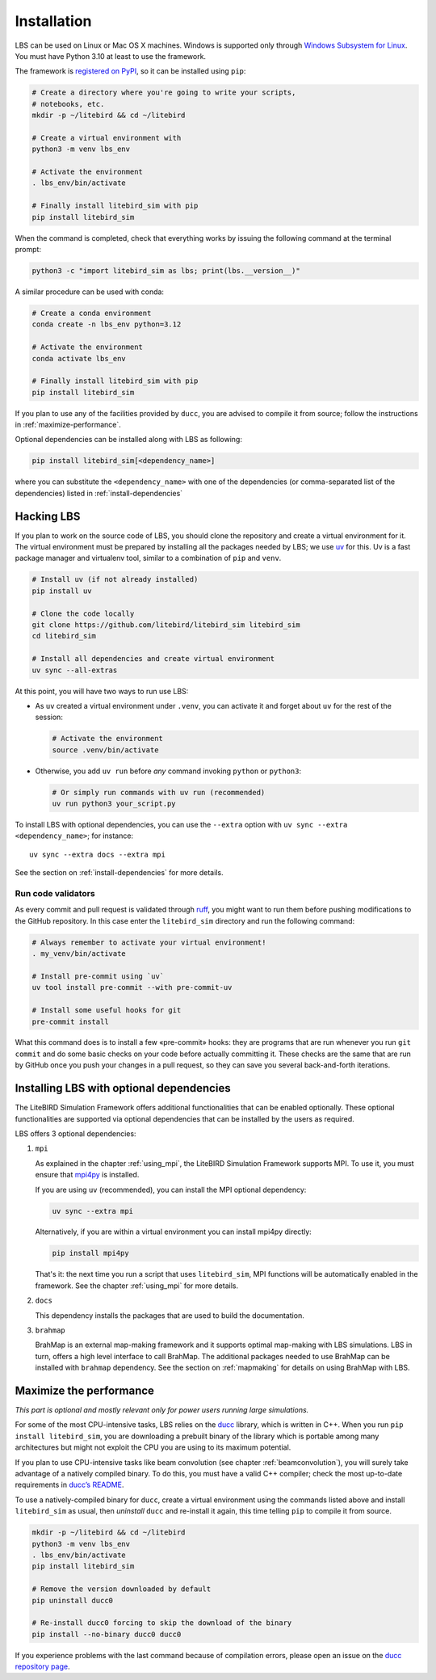 .. _installation_procedure:

Installation
============

LBS can be used on Linux or Mac OS X machines. Windows is supported
only through `Windows Subsystem for Linux
<https://learn.microsoft.com/en-us/windows/wsl/>`_. You must have
Python 3.10 at least to use the framework.

The framework is `registered on PyPI <https://pypi.org/project/litebird-sim/>`_,
so it can be installed using ``pip``:

.. code-block:: text

   # Create a directory where you're going to write your scripts,
   # notebooks, etc.
   mkdir -p ~/litebird && cd ~/litebird

   # Create a virtual environment with
   python3 -m venv lbs_env

   # Activate the environment
   . lbs_env/bin/activate

   # Finally install litebird_sim with pip
   pip install litebird_sim

When the command is completed, check that everything works by issuing
the following command at the terminal prompt:

.. code-block:: text

   python3 -c "import litebird_sim as lbs; print(lbs.__version__)"

A similar procedure can be used with conda:

.. code-block:: text

   # Create a conda environment
   conda create -n lbs_env python=3.12

   # Activate the environment
   conda activate lbs_env

   # Finally install litebird_sim with pip
   pip install litebird_sim

If you plan to use any of the facilities provided by ``ducc``, you are
advised to compile it from source; follow the instructions in
:ref:`maximize-performance`.

Optional dependencies can be installed along with LBS as following:

.. code-block:: text

   pip install litebird_sim[<dependency_name>]

where you can substitute the ``<dependency_name>`` with one of the
dependencies (or comma-separated list of the dependencies) listed in
:ref:`install-dependencies`


Hacking LBS
-----------

If you plan to work on the source code of LBS, you should clone the
repository and create a virtual environment for it. The virtual
environment must be prepared by installing all the packages needed by
LBS; we use `uv <https://docs.astral.sh/uv/>`_
for this. Uv is a fast package manager and virtualenv tool, similar to
a combination of ``pip`` and ``venv``.

.. code-block:: text

   # Install uv (if not already installed)
   pip install uv

   # Clone the code locally
   git clone https://github.com/litebird/litebird_sim litebird_sim
   cd litebird_sim

   # Install all dependencies and create virtual environment
   uv sync --all-extras

At this point, you will have two ways to run use LBS:

- As ``uv`` created a virtual environment under ``.venv``, you can
  activate it and forget about ``uv`` for the rest of the session:

  .. code-block:: sh

     # Activate the environment
     source .venv/bin/activate

- Otherwise, you add ``uv run`` before *any* command invoking
  ``python`` or ``python3``:

  .. code-block:: sh

     # Or simply run commands with uv run (recommended)
     uv run python3 your_script.py

To install LBS with optional dependencies, you can use the ``--extra`` option
with ``uv sync --extra <dependency_name>``; for instance::

    uv sync --extra docs --extra mpi

See the section on :ref:`install-dependencies` for more details.

Run code validators
~~~~~~~~~~~~~~~~~~~

As every commit and pull request is validated through `ruff
<https://github.com/astral-sh/ruff>`_, you might want to run them
before pushing modifications to the GitHub repository. In this case
enter the ``litebird_sim`` directory and run the following command:

.. code-block:: text

   # Always remember to activate your virtual environment!
   . my_venv/bin/activate

   # Install pre-commit using `uv`
   uv tool install pre-commit --with pre-commit-uv

   # Install some useful hooks for git
   pre-commit install

What this command does is to install a few «pre-commit» hooks: they
are programs that are run whenever you run ``git commit`` and do some
basic checks on your code before actually committing it. These checks
are the same that are run by GitHub once you push your changes in a
pull request, so they can save you several back-and-forth iterations.

.. _install-dependencies:

Installing LBS with optional dependencies
-----------------------------------------

The LiteBIRD Simulation Framework offers additional functionalities that can
be enabled optionally. These optional functionalities are supported via
optional dependencies that can be installed by the users as required.

LBS offers 3 optional dependencies:

1. ``mpi``

   As explained in the chapter :ref:`using_mpi`, the LiteBIRD Simulation
   Framework supports MPI. To use it, you must ensure that `mpi4py
   <https://mpi4py.readthedocs.io/en/stable/>`_ is installed.

   If you are using ``uv`` (recommended), you can install the MPI
   optional dependency:

   .. code-block:: text

       uv sync --extra mpi

   Alternatively, if you are within a virtual environment you can
   install mpi4py directly:

   .. code-block:: text

       pip install mpi4py

   That's it: the next time you run a script that uses ``litebird_sim``,
   MPI functions will be automatically enabled in the framework. See the
   chapter :ref:`using_mpi` for more details.

2. ``docs``

   This dependency installs the packages that are used to build the documentation.

3. ``brahmap``

   BrahMap is an external map-making framework and it supports optimal map-making
   with LBS simulations. LBS in turn, offers a high level interface to call
   BrahMap. The additional packages needed to use BrahMap can be installed with
   ``brahmap`` dependency. See the section on :ref:`mapmaking` for details on using
   BrahMap with LBS.

.. _maximize-performance:

Maximize the performance
------------------------

*This part is optional and mostly relevant only for power users
running large simulations.*

For some of the most CPU-intensive tasks, LBS relies on the `ducc
<https://gitlab.mpcdf.mpg.de/mtr/ducc>`_ library, which is written in
C++. When you run ``pip install litebird_sim``, you are downloading a
prebuilt binary of the library which is portable among many
architectures but might not exploit the CPU you are using to its
maximum potential.

If you plan to use CPU-intensive tasks like beam convolution (see
chapter :ref:`beamconvolution`), you will surely take advantage of a
natively compiled binary. To do this, you must have a valid C++
compiler; check the most up-to-date requirements in `ducc’s README
<https://gitlab.mpcdf.mpg.de/mtr/ducc>`_.

To use a natively-compiled binary for ``ducc``, create a virtual
environment using the commands listed above and install
``litebird_sim`` as usual, then *uninstall* ``ducc`` and re-install it
again, this time telling ``pip`` to compile it from source.

.. code-block:: text

   mkdir -p ~/litebird && cd ~/litebird
   python3 -m venv lbs_env
   . lbs_env/bin/activate
   pip install litebird_sim

   # Remove the version downloaded by default
   pip uninstall ducc0

   # Re-install ducc0 forcing to skip the download of the binary
   pip install --no-binary ducc0 ducc0

If you experience problems with the last command because of
compilation errors, please open an issue on the `ducc repository page
<https://gitlab.mpcdf.mpg.de/mtr/ducc/-/issues>`_.

